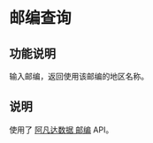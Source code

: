 * 邮编查询
** 功能说明
输入邮编，返回使用该邮编的地区名称。
** 说明
使用了 [[http://avatardata.cn/Docs/Api/b3d25cbd-449d-41c3-8765-21649658789e][阿凡达数据 邮编]] API。
